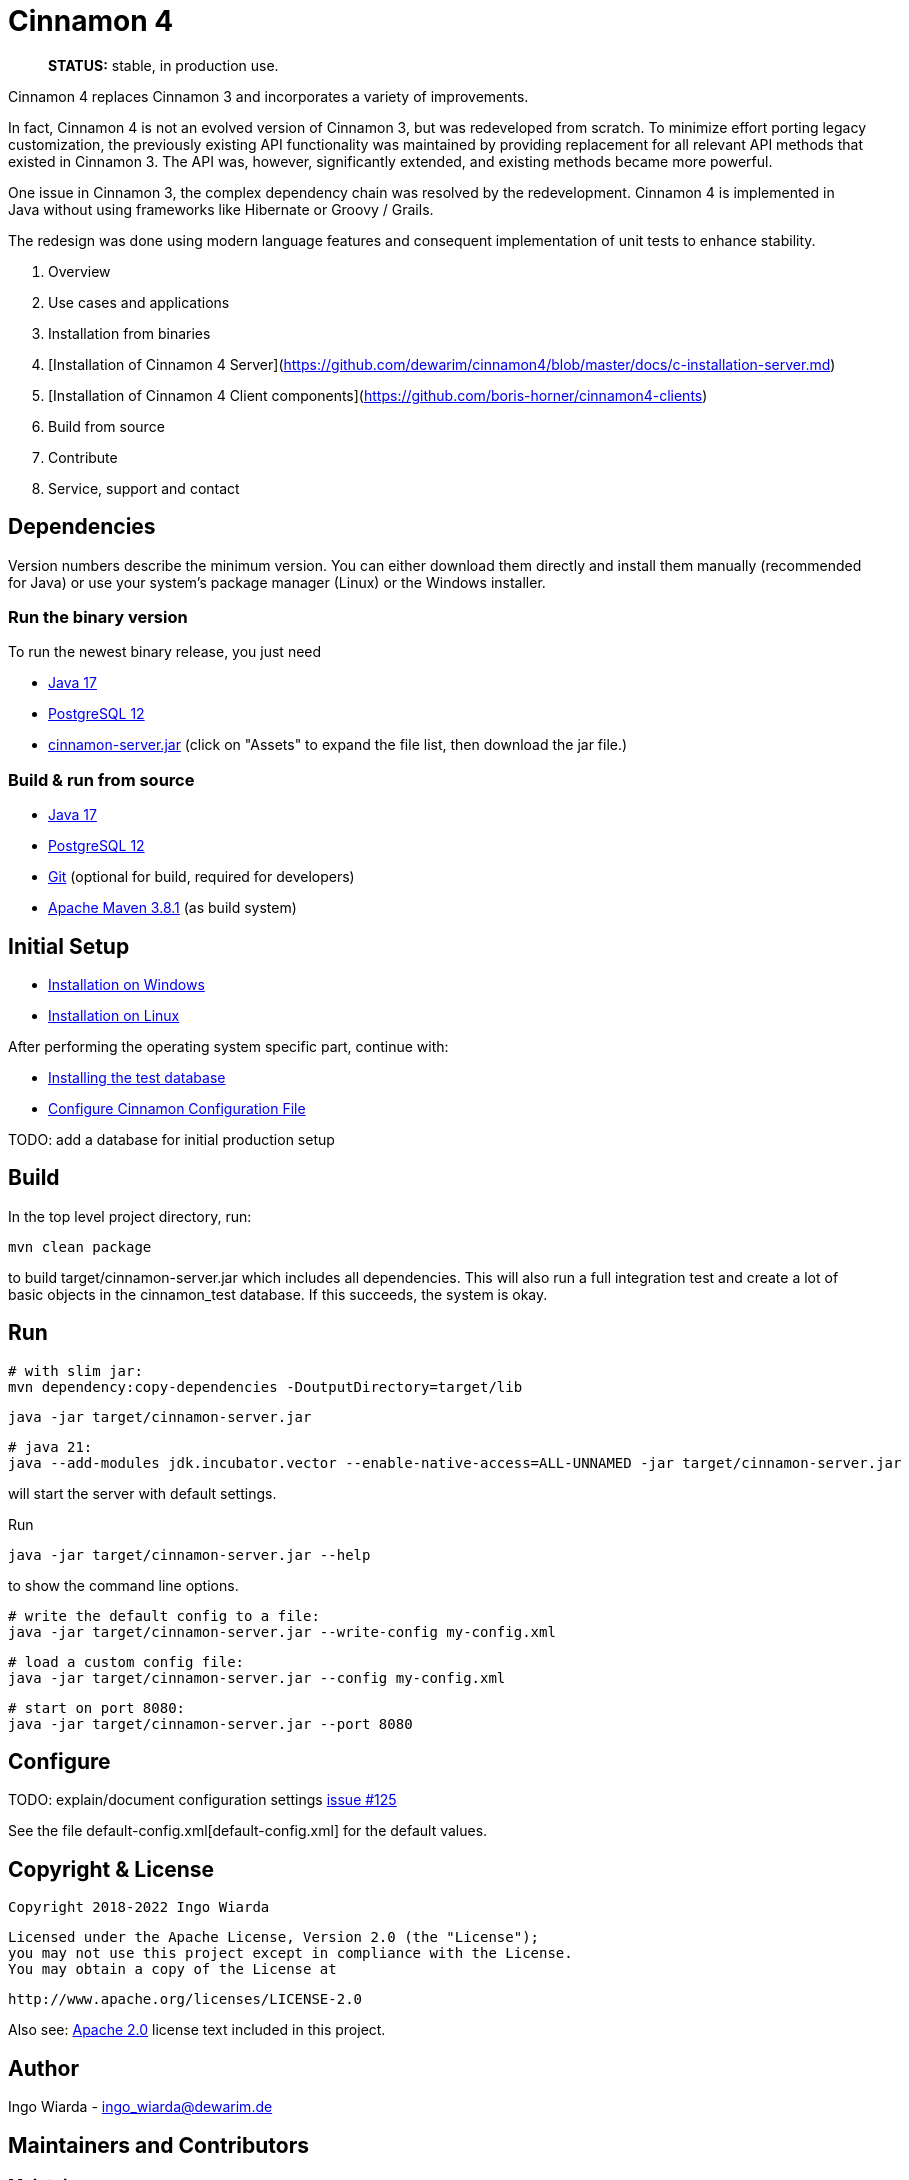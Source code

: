 = Cinnamon 4

> **STATUS:** stable, in production use.

Cinnamon 4 replaces Cinnamon 3 and incorporates a variety of improvements.

In fact, Cinnamon 4 is not an evolved version of Cinnamon 3, but was redeveloped from scratch.
To minimize effort porting legacy customization, the previously existing API functionality was maintained by providing replacement for all relevant API methods that existed in Cinnamon 3.
The API was, however, significantly extended, and existing methods became more powerful.

One issue in Cinnamon 3, the complex dependency chain was resolved by the redevelopment. Cinnamon 4 is implemented in Java without using frameworks like Hibernate or Groovy / Grails.

The redesign was done using modern language features and consequent implementation of unit tests to enhance stability.

1. Overview
1. Use cases and applications
1. Installation from binaries
  1. [Installation of Cinnamon 4 Server](https://github.com/dewarim/cinnamon4/blob/master/docs/c-installation-server.md)
  1. [Installation of Cinnamon 4 Client components](https://github.com/boris-horner/cinnamon4-clients)
1. Build from source
1. Contribute
1. Service, support and contact


== Dependencies

Version numbers describe the minimum version. You can either download them directly and install them manually (recommended for Java) or use your system's package manager (Linux) or the Windows installer.

=== Run the binary version

To run the newest binary release, you just need

* https://adoptopenjdk.net/[Java 17]
* https://www.postgresql.org/download/[PostgreSQL 12]
* https://github.com/dewarim/cinnamon4/releases[cinnamon-server.jar] (click on "Assets" to expand the file list, then download the jar file.)

=== Build & run from source

* https://adoptopenjdk.net/[Java 17]
* https://www.postgresql.org/download/[PostgreSQL 12]
* https://git-scm.com/downloads[Git] (optional for build, required for developers)
* https://maven.apache.org/download.cgi[Apache Maven 3.8.1] (as build system)

== Initial Setup

* link:docs/install_on_windows.adoc[Installation on Windows]
* link:docs/install_on_linux.adoc[Installation on Linux]

After performing the operating system specific part, continue with:

* link:docs/install_test_database.adoc[Installing the test database]
* link:docs/configure_cinnamon_config.adoc[Configure Cinnamon Configuration File]

TODO: add a database for initial production setup

== Build

In the top level project directory, run:

    mvn clean package

to build target/cinnamon-server.jar which includes all dependencies. This will also run a full integration
test and create a lot of basic objects in the cinnamon_test database. If this succeeds, the system is okay.

== Run

    # with slim jar:
    mvn dependency:copy-dependencies -DoutputDirectory=target/lib

    java -jar target/cinnamon-server.jar

    # java 21:
    java --add-modules jdk.incubator.vector --enable-native-access=ALL-UNNAMED -jar target/cinnamon-server.jar

will start the server with default settings.

Run

    java -jar target/cinnamon-server.jar --help

to show the command line options.

    # write the default config to a file:
    java -jar target/cinnamon-server.jar --write-config my-config.xml

    # load a custom config file:
    java -jar target/cinnamon-server.jar --config my-config.xml

    # start on port 8080:
    java -jar target/cinnamon-server.jar --port 8080

== Configure

TODO: explain/document configuration settings https://github.com/dewarim/cinnamon4/issues/215[issue #125]

See the file default-config.xml[default-config.xml] for the default values.

== Copyright & License

    Copyright 2018-2022 Ingo Wiarda

    Licensed under the Apache License, Version 2.0 (the "License");
    you may not use this project except in compliance with the License.
    You may obtain a copy of the License at

    http://www.apache.org/licenses/LICENSE-2.0

Also see: link:LICENSE.txt[Apache 2.0] license text included in this project.

== Author

Ingo Wiarda - ingo_wiarda@dewarim.de

== Maintainers and Contributors

=== Maintainers

* Ingo Wiarda [current]

=== Contributors

* https://docs.github.com/en/code-security/supply-chain-security/managing-vulnerabilities-in-your-projects-dependencies/configuring-dependabot-security-updates[dependabot]
* https://github.com/joni21800[joni21800]
